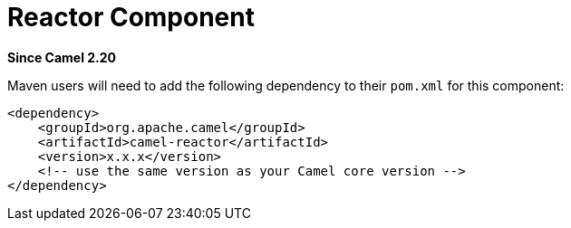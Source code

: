 = Reactor Component

*Since Camel 2.20*

Maven users will need to add the following dependency to their `pom.xml`
for this component:

[source,xml]
------------------------------------------------------------
<dependency>
    <groupId>org.apache.camel</groupId>
    <artifactId>camel-reactor</artifactId>
    <version>x.x.x</version>
    <!-- use the same version as your Camel core version -->
</dependency>
------------------------------------------------------------
